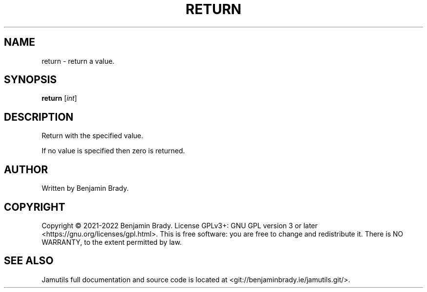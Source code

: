 .TH RETURN 1 "March 2022" Jamutils-JAMUTILS_VERSION
.SH NAME
return \- return a value.
.SH SYNOPSIS
.B return
.RI [ int ]
.SH DESCRIPTION
Return with the specified value.

If no value is specified then zero is returned.
.SH AUTHOR
Written by Benjamin Brady.
.SH COPYRIGHT
Copyright \(co 2021\-2022 Benjamin Brady. License GPLv3+: GNU GPL version 3 or
later <https://gnu.org/licenses/gpl.html>. This is free software: you are free
to change and redistribute it. There is NO WARRANTY, to the extent permitted by
law.
.SH SEE ALSO
Jamutils full documentation and source code is located at
<git://benjaminbrady.ie/jamutils.git/>.
